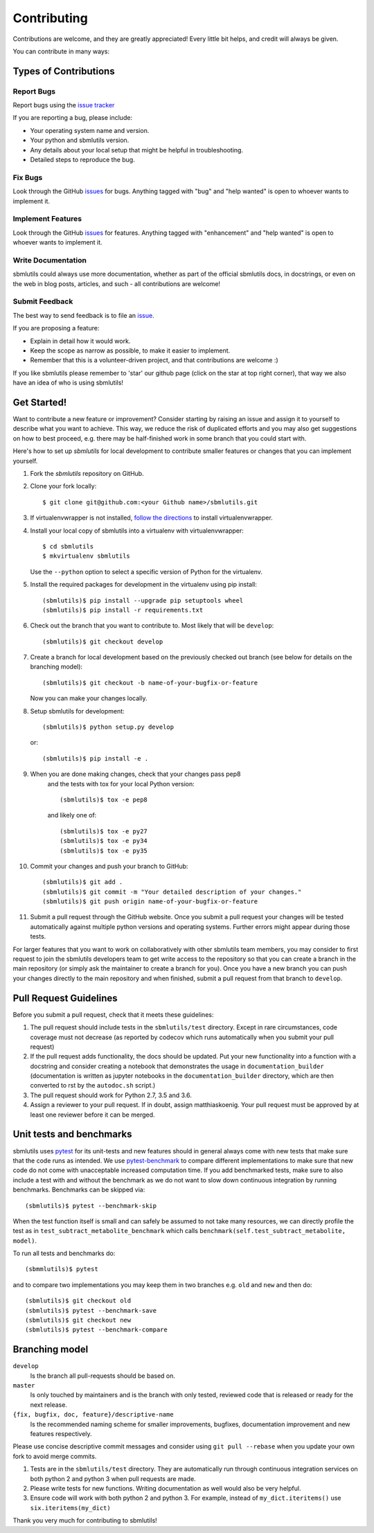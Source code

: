 ============
Contributing
============

Contributions are welcome, and they are greatly appreciated! Every little bit
helps, and credit will always be given.

You can contribute in many ways:

Types of Contributions
----------------------

Report Bugs
~~~~~~~~~~~

Report bugs using the `issue tracker <https://github.com/matthiaskoenig/sbmlutils/issues>`__

If you are reporting a bug, please include:

* Your operating system name and version.
* Your python and sbmlutils version.
* Any details about your local setup that might be helpful in troubleshooting.
* Detailed steps to reproduce the bug.

Fix Bugs
~~~~~~~~

Look through the GitHub `issues <https://github.com/matthiaskoenig/sbmlutils/issues>`__
for bugs. Anything tagged with "bug" and "help wanted" is open to whoever wants
to implement it.

Implement Features
~~~~~~~~~~~~~~~~~~

Look through the GitHub `issues <https://github.com/matthiaskoenig/sbmlutils/issues>`__
for features. Anything tagged with "enhancement" and "help wanted" is open to whoever wants to
implement it.

Write Documentation
~~~~~~~~~~~~~~~~~~~

sbmlutils could always use more documentation, whether as part of the official
sbmlutils docs, in docstrings, or even on the web in blog posts, articles, and
such - all contributions are welcome!

Submit Feedback
~~~~~~~~~~~~~~~

The best way to send feedback is to file an
`issue <https://github.com/sbmlutils/sbmlutils/issues>`__.

If you are proposing a feature:

* Explain in detail how it would work.
* Keep the scope as narrow as possible, to make it easier to implement.
* Remember that this is a volunteer-driven project, and that contributions
  are welcome :)

If you like sbmlutils please remember to 'star' our github page (click on the star
at top right corner), that way we also have an idea of who is using sbmlutils!

Get Started!
------------

Want to contribute a new feature or improvement? Consider starting by raising an
issue and assign it to yourself to describe what you want to achieve. This way,
we reduce the risk of duplicated efforts and you may also get suggestions on how
to best proceed, e.g. there may be half-finished work in some branch that you
could start with.

Here's how to set up `sbmlutils` for local development to contribute smaller
features or changes that you can implement yourself.

1. Fork the `sbmlutils` repository on GitHub.
2. Clone your fork locally::

    $ git clone git@github.com:<your Github name>/sbmlutils.git

3. If virtualenvwrapper is not installed,
   `follow the directions <https://virtualenvwrapper.readthedocs.io/en/latest/>`__
   to install virtualenvwrapper.

4. Install your local copy of sbmlutils into a virtualenv with virtualenvwrapper::

    $ cd sbmlutils
    $ mkvirtualenv sbmlutils

   Use the ``--python`` option to select a specific version of Python for the
   virtualenv.

5. Install the required packages for development in the virtualenv using pip install::

    (sbmlutils)$ pip install --upgrade pip setuptools wheel
    (sbmlutils)$ pip install -r requirements.txt

6. Check out the branch that you want to contribute to. Most likely that will be
   ``develop``::

    (sbmlutils)$ git checkout develop

7. Create a branch for local development based on the previously checked out
   branch (see below for details on the branching model)::

    (sbmlutils)$ git checkout -b name-of-your-bugfix-or-feature

   Now you can make your changes locally.

8. Setup sbmlutils for development::

    (sbmlutils)$ python setup.py develop

   or::

    (sbmlutils)$ pip install -e .

9. When you are done making changes, check that your changes pass pep8
    and the tests with tox for your local Python version::

     (sbmlutils)$ tox -e pep8

    and likely one of::

     (sbmlutils)$ tox -e py27
     (sbmlutils)$ tox -e py34
     (sbmlutils)$ tox -e py35

10. Commit your changes and push your branch to GitHub::

    (sbmlutils)$ git add .
    (sbmlutils)$ git commit -m "Your detailed description of your changes."
    (sbmlutils)$ git push origin name-of-your-bugfix-or-feature

11. Submit a pull request through the GitHub website. Once you submit a pull
    request your changes will be tested automatically against multiple python
    versions and operating systems. Further errors might appear during those
    tests.

For larger features that you want to work on collaboratively with other sbmlutils team members,
you may consider to first request to join the sbmlutils developers team to get write access to the
repository so that you can create a branch in the main repository
(or simply ask the maintainer to create a branch for you).
Once you have a new branch you can push your changes directly to the main
repository and when finished, submit a pull request from that branch to ``develop``.

Pull Request Guidelines
-----------------------

Before you submit a pull request, check that it meets these guidelines:

1. The pull request should include tests in the ``sbmlutils/test``
   directory. Except in rare circumstances, code coverage must
   not decrease (as reported by codecov which runs automatically when
   you submit your pull request)
2. If the pull request adds functionality, the docs should be
   updated. Put your new functionality into a function with a
   docstring and consider creating a notebook that demonstrates the
   usage in ``documentation_builder`` (documentation is written as
   jupyter notebooks in the ``documentation_builder`` directory, which
   are then converted to rst by the ``autodoc.sh`` script.)
3. The pull request should work for Python 2.7, 3.5 and 3.6.
4. Assign a reviewer to your pull request. If in doubt, assign matthiaskoenig.
   Your pull request must be approved by at least one
   reviewer before it can be merged.

Unit tests and benchmarks
-------------------------

sbmlutils uses `pytest <http://docs.pytest.org/en/latest/>`_ for its
unit-tests and new features should in general always come with new
tests that make sure that the code runs as intended. We use `pytest-benchmark
<https://pytest-benchmark.readthedocs.io/en/latest/>`_ to compare
different implementations to make sure that new code do not come with
unacceptable increased computation time. If you add benchmarked tests,
make sure to also include a test with and without the benchmark as we
do not want to slow down continuous integration by running benchmarks.
Benchmarks can be skipped via::

    (sbmlutils)$ pytest --benchmark-skip

When the test function itself is small and can safely be assumed to
not take many resources, we can directly profile the test as in
``test_subtract_metabolite_benchmark`` which calls
``benchmark(self.test_subtract_metabolite, model)``.

To run all tests and benchmarks do::

    (sbmmlutils)$ pytest

and to compare two implementations you may keep them in two branches
e.g. ``old`` and ``new`` and then do::

    (sbmlutils)$ git checkout old
    (sbmlutils)$ pytest --benchmark-save
    (sbmlutils)$ git checkout new
    (sbmlutils)$ pytest --benchmark-compare


Branching model
---------------

``develop``
    Is the branch all pull-requests should be based on.
``master``
    Is only touched by maintainers and is the branch with only tested, reviewed
    code that is released or ready for the next release.
``{fix, bugfix, doc, feature}/descriptive-name``
    Is the recommended naming scheme for smaller improvements, bugfixes,
    documentation improvement and new features respectively.

Please use concise descriptive commit messages and consider using
``git pull --rebase`` when you update your own fork to avoid merge commits.

1. Tests are in the ``sbmlutils/test`` directory. They are automatically run
   through continuous integration services on both python 2 and python 3
   when pull requests are made.
2. Please write tests for new functions. Writing documentation as well
   would also be very helpful.
3. Ensure code will work with both python 2 and python 3. For example,
   instead of ``my_dict.iteritems()`` use ``six.iteritems(my_dict)``

Thank you very much for contributing to sbmlutils!
